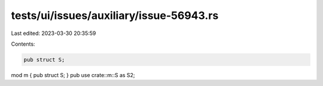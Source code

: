 tests/ui/issues/auxiliary/issue-56943.rs
========================================

Last edited: 2023-03-30 20:35:59

Contents:

.. code-block:: rs

    pub struct S;
mod m { pub struct S; }
pub use crate::m::S as S2;


